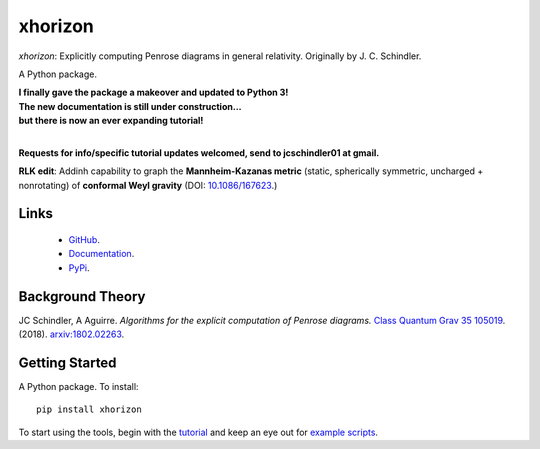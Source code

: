 
xhorizon
================================


*xhorizon*: Explicitly computing Penrose diagrams in general relativity. Originally by J. C. Schindler. 

A Python package.


| **I finally gave the package a makeover and updated to Python 3!**

| **The new documentation is still under construction...**
| **but there is now an ever expanding tutorial!**
|


**Requests for info/specific tutorial updates welcomed, send to jcschindler01 at gmail.**

**RLK edit**: Addinh capability to graph the **Mannheim-Kazanas metric** (static, spherically symmetric, uncharged + nonrotating) of **conformal Weyl gravity** (DOI: `10.1086/167623 <https://articles.adsabs.harvard.edu/pdf/1989ApJ...342..635M>`_.)


Links
-----
   - `GitHub <https://github.com/xh-diagrams/xhorizon>`_.
   - `Documentation <https://xhorizon.readthedocs.io/>`_.
   - `PyPi <https://pypi.org/project/xhorizon/>`_.


Background Theory
-----------------
JC Schindler, A Aguirre. 
*Algorithms for the explicit computation of Penrose diagrams.*
`Class Quantum Grav 35 105019 <https://doi.org/10.1088/1361-6382/aabce2>`_.
(2018).
`arxiv:1802.02263 <https://arxiv.org/abs/1802.02263>`_.


Getting Started
---------------
A Python package. To install::

   pip install xhorizon

To start using the tools, begin with the `tutorial <https://xhorizon.readthedocs.io/en/latest/TUTORIAL/00-overview.html>`_ and keep an eye out for `example scripts <https://github.com/xh-diagrams/xhorizon/tree/main/scripts/examples>`_.

